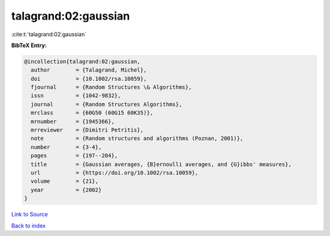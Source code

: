 talagrand:02:gaussian
=====================

:cite:t:`talagrand:02:gaussian`

**BibTeX Entry:**

.. code-block:: bibtex

   @incollection{talagrand:02:gaussian,
     author        = {Talagrand, Michel},
     doi           = {10.1002/rsa.10059},
     fjournal      = {Random Structures \& Algorithms},
     issn          = {1042-9832},
     journal       = {Random Structures Algorithms},
     mrclass       = {60G50 (60G15 60K35)},
     mrnumber      = {1945366},
     mrreviewer    = {Dimitri Petritis},
     note          = {Random structures and algorithms (Poznan, 2001)},
     number        = {3-4},
     pages         = {197--204},
     title         = {Gaussian averages, {B}ernoulli averages, and {G}ibbs' measures},
     url           = {https://doi.org/10.1002/rsa.10059},
     volume        = {21},
     year          = {2002}
   }

`Link to Source <https://doi.org/10.1002/rsa.10059},>`_


`Back to index <../By-Cite-Keys.html>`_
